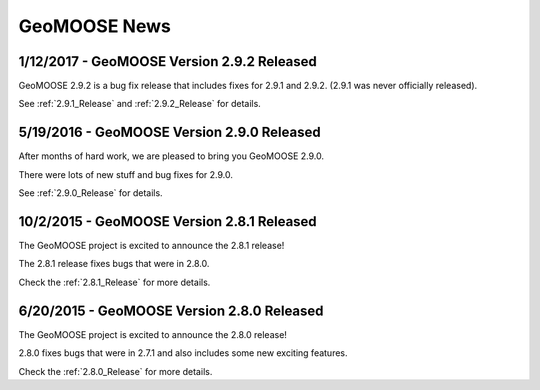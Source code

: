 GeoMOOSE News
=============

1/12/2017 - GeoMOOSE Version 2.9.2 Released
-------------------------------------------

GeoMOOSE 2.9.2 is a bug fix release that includes fixes for 2.9.1 and 2.9.2. (2.9.1 was never officially released).

See :ref:`2.9.1_Release` and :ref:`2.9.2_Release` for details.

5/19/2016 - GeoMOOSE Version 2.9.0 Released
-------------------------------------------

After months of hard work, we are pleased to bring you GeoMOOSE 2.9.0.

There were lots of new stuff and bug fixes for 2.9.0.

See :ref:`2.9.0_Release` for details.

10/2/2015 - GeoMOOSE Version 2.8.1 Released
-------------------------------------------

The GeoMOOSE project is excited to announce the 2.8.1 release!

The 2.8.1 release fixes bugs that were in 2.8.0.

Check the :ref:`2.8.1_Release` for more details.


6/20/2015 - GeoMOOSE Version 2.8.0 Released
-------------------------------------------

The GeoMOOSE project is excited to announce the 2.8.0 release!

2.8.0 fixes bugs that were in 2.7.1 and also includes some new exciting features.

Check the :ref:`2.8.0_Release` for more details.



.. only:: html
	
	:doc:`info/old_news`

.. only:: not html
	
	.. include:: info/old_news.rst

